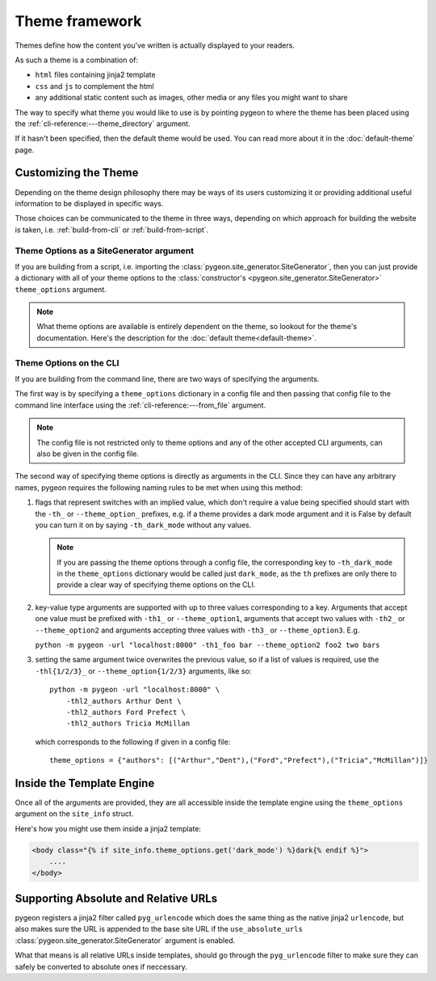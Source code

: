 Theme framework
===============
Themes define how the content you've written is actually displayed to your readers.

As such a theme is a combination of:

- ``html`` files containing jinja2 template
- ``css`` and ``js`` to complement the html
- any additional static content such as images, other media or any files you might
  want to share

The way to specify what theme you would like to use is by pointing pygeon to
where the theme has been placed using the :ref:`cli-reference:---theme_directory`
argument.

If it hasn't been specified, then the default theme would be used. You can
read more about it in the :doc:`default-theme` page.

Customizing the Theme
---------------------
Depending on the theme design philosophy there may be ways of its users
customizing it or providing additional useful information to be displayed in
specific ways.

Those choices can be communicated to the theme in three ways, depending on
which approach for building the website is taken, i.e.  :ref:`build-from-cli`
or :ref:`build-from-script`.

Theme Options as a SiteGenerator argument
~~~~~~~~~~~~~~~~~~~~~~~~~~~~~~~~~~~~~~~~~
If you are building from a script, i.e. importing the
:class:`pygeon.site_generator.SiteGenerator`, then you can just provide a
dictionary with all of your theme options to the
:class:`constructor's <pygeon.site_generator.SiteGenerator>`
``theme_options`` argument.

.. note::
   What theme options are available is entirely dependent on the theme, so
   lookout for the theme's documentation. Here's the description for the
   :doc:`default theme<default-theme>`.

Theme Options on the CLI
~~~~~~~~~~~~~~~~~~~~~~~~
If you are building from the command line, there are two ways of specifying
the arguments.

The first way is by specifying a ``theme_options`` dictionary in a config file
and then passing that config file to the command line interface using the
:ref:`cli-reference:---from_file` argument.

.. note::
   The config file is not restricted only to theme options and any of the other
   accepted CLI arguments, can also be given in the config file.

The second way of specifying theme options is directly as arguments in the CLI.
Since they can have any arbitrary names, pygeon requires the following naming
rules to be met when using this method:

1. flags that represent switches with an implied value, which don't require a
   value being specified should start with the ``-th_`` or ``--theme_option_``
   prefixes, e.g. if a theme provides a dark mode argument and it is False by
   default you can turn it on by saying ``-th_dark_mode`` without any values.

   .. note::
       If you are passing the theme options through a config file, the corresponding
       key to ``-th_dark_mode`` in the ``theme_options`` dictionary would be called
       just ``dark_mode``, as the ``th`` prefixes are only there to provide a clear
       way of specifying theme options on the CLI.

2. key-value type arguments are supported with up to three values corresponding to
   a key. Arguments that accept one value must be prefixed with ``-th1_`` or
   ``--theme_option1``, arguments that accept two values with ``-th2_`` or
   ``--theme_option2`` and arguments accepting three values with ``-th3_`` or
   ``--theme_option3``. E.g.

   ``python -m pygeon -url "localhost:8000" -th1_foo bar --theme_option2 foo2 two bars``

3. setting the same argument twice overwrites the previous value, so if a list
   of values is required, use the ``-thl{1/2/3}_`` or ``--theme_option{1/2/3}``
   arguments, like so::

       python -m pygeon -url "localhost:8000" \
           -thl2_authors Arthur Dent \
           -thl2_authors Ford Prefect \
           -thl2_authors Tricia McMillan

   which corresponds to the following if given in a config file::

       theme_options = {"authors": [("Arthur","Dent"),("Ford","Prefect"),("Tricia","McMillan")]}

Inside the Template Engine
--------------------------
Once all of the arguments are provided, they are all accessible inside the template
engine using the ``theme_options`` argument on the ``site_info`` struct.

Here's how you might use them inside a jinja2 template:

.. code-block:: django

   <body class="{% if site_info.theme_options.get('dark_mode') %}dark{% endif %}">
       ....
   </body>

Supporting Absolute and Relative URLs
-------------------------------------
pygeon registers a jinja2 filter called ``pyg_urlencode`` which does the same
thing as the native jinja2 ``urlencode``, but also makes sure the URL is appended
to the base site URL if the ``use_absolute_urls``
:class:`pygeon.site_generator.SiteGenerator` argument is enabled.

What that means is all relative URLs inside templates, should go through the
``pyg_urlencode`` filter to make sure they can safely be converted to absolute
ones if neccessary.
